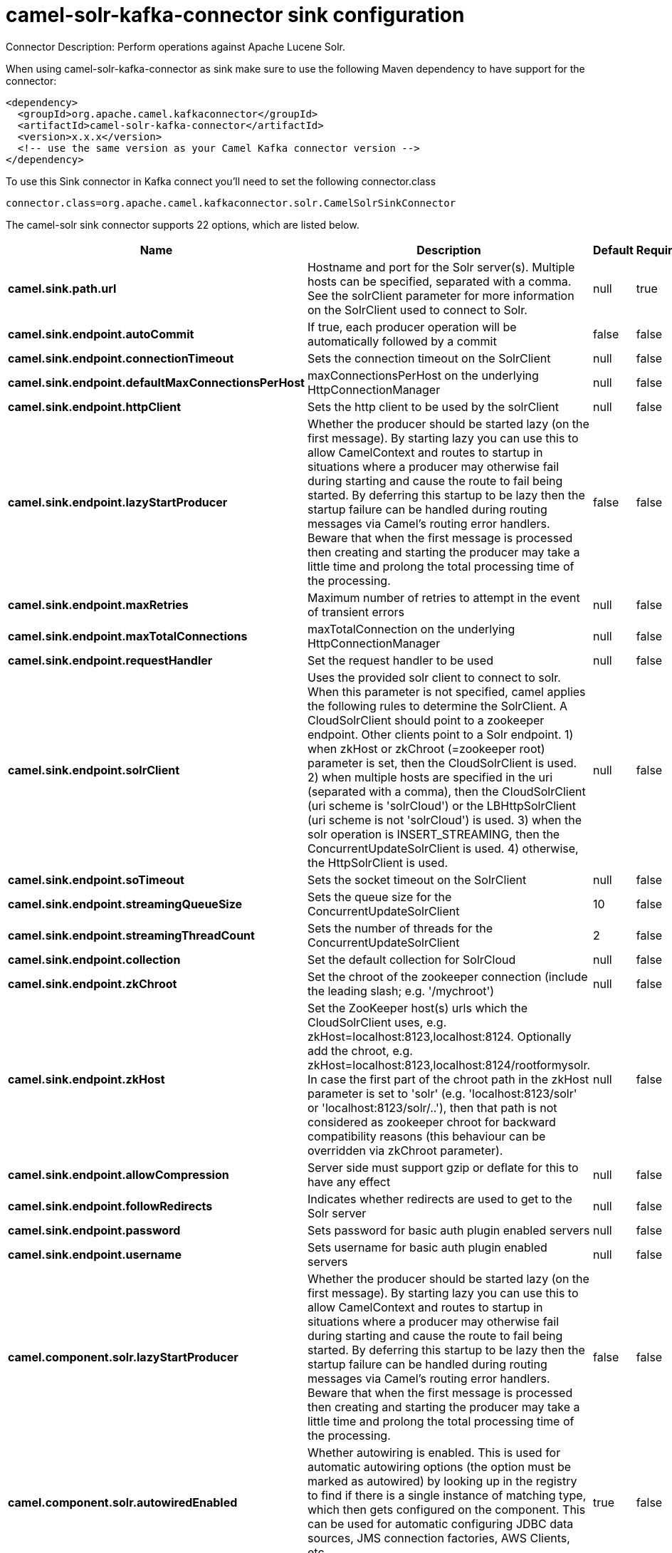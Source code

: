 // kafka-connector options: START
[[camel-solr-kafka-connector-sink]]
= camel-solr-kafka-connector sink configuration

Connector Description: Perform operations against Apache Lucene Solr.

When using camel-solr-kafka-connector as sink make sure to use the following Maven dependency to have support for the connector:

[source,xml]
----
<dependency>
  <groupId>org.apache.camel.kafkaconnector</groupId>
  <artifactId>camel-solr-kafka-connector</artifactId>
  <version>x.x.x</version>
  <!-- use the same version as your Camel Kafka connector version -->
</dependency>
----

To use this Sink connector in Kafka connect you'll need to set the following connector.class

[source,java]
----
connector.class=org.apache.camel.kafkaconnector.solr.CamelSolrSinkConnector
----


The camel-solr sink connector supports 22 options, which are listed below.



[width="100%",cols="2,5,^1,1,1",options="header"]
|===
| Name | Description | Default | Required | Priority
| *camel.sink.path.url* | Hostname and port for the Solr server(s). Multiple hosts can be specified, separated with a comma. See the solrClient parameter for more information on the SolrClient used to connect to Solr. | null | true | HIGH
| *camel.sink.endpoint.autoCommit* | If true, each producer operation will be automatically followed by a commit | false | false | MEDIUM
| *camel.sink.endpoint.connectionTimeout* | Sets the connection timeout on the SolrClient | null | false | MEDIUM
| *camel.sink.endpoint.defaultMaxConnectionsPerHost* | maxConnectionsPerHost on the underlying HttpConnectionManager | null | false | LOW
| *camel.sink.endpoint.httpClient* | Sets the http client to be used by the solrClient | null | false | MEDIUM
| *camel.sink.endpoint.lazyStartProducer* | Whether the producer should be started lazy (on the first message). By starting lazy you can use this to allow CamelContext and routes to startup in situations where a producer may otherwise fail during starting and cause the route to fail being started. By deferring this startup to be lazy then the startup failure can be handled during routing messages via Camel's routing error handlers. Beware that when the first message is processed then creating and starting the producer may take a little time and prolong the total processing time of the processing. | false | false | MEDIUM
| *camel.sink.endpoint.maxRetries* | Maximum number of retries to attempt in the event of transient errors | null | false | LOW
| *camel.sink.endpoint.maxTotalConnections* | maxTotalConnection on the underlying HttpConnectionManager | null | false | LOW
| *camel.sink.endpoint.requestHandler* | Set the request handler to be used | null | false | MEDIUM
| *camel.sink.endpoint.solrClient* | Uses the provided solr client to connect to solr. When this parameter is not specified, camel applies the following rules to determine the SolrClient. A CloudSolrClient should point to a zookeeper endpoint. Other clients point to a Solr endpoint. 1) when zkHost or zkChroot (=zookeeper root) parameter is set, then the CloudSolrClient is used. 2) when multiple hosts are specified in the uri (separated with a comma), then the CloudSolrClient (uri scheme is 'solrCloud') or the LBHttpSolrClient (uri scheme is not 'solrCloud') is used. 3) when the solr operation is INSERT_STREAMING, then the ConcurrentUpdateSolrClient is used. 4) otherwise, the HttpSolrClient is used. | null | false | MEDIUM
| *camel.sink.endpoint.soTimeout* | Sets the socket timeout on the SolrClient | null | false | MEDIUM
| *camel.sink.endpoint.streamingQueueSize* | Sets the queue size for the ConcurrentUpdateSolrClient | 10 | false | MEDIUM
| *camel.sink.endpoint.streamingThreadCount* | Sets the number of threads for the ConcurrentUpdateSolrClient | 2 | false | MEDIUM
| *camel.sink.endpoint.collection* | Set the default collection for SolrCloud | null | false | MEDIUM
| *camel.sink.endpoint.zkChroot* | Set the chroot of the zookeeper connection (include the leading slash; e.g. '/mychroot') | null | false | MEDIUM
| *camel.sink.endpoint.zkHost* | Set the ZooKeeper host(s) urls which the CloudSolrClient uses, e.g. zkHost=localhost:8123,localhost:8124. Optionally add the chroot, e.g. zkHost=localhost:8123,localhost:8124/rootformysolr. In case the first part of the chroot path in the zkHost parameter is set to 'solr' (e.g. 'localhost:8123/solr' or 'localhost:8123/solr/..'), then that path is not considered as zookeeper chroot for backward compatibility reasons (this behaviour can be overridden via zkChroot parameter). | null | false | MEDIUM
| *camel.sink.endpoint.allowCompression* | Server side must support gzip or deflate for this to have any effect | null | false | MEDIUM
| *camel.sink.endpoint.followRedirects* | Indicates whether redirects are used to get to the Solr server | null | false | MEDIUM
| *camel.sink.endpoint.password* | Sets password for basic auth plugin enabled servers | null | false | MEDIUM
| *camel.sink.endpoint.username* | Sets username for basic auth plugin enabled servers | null | false | MEDIUM
| *camel.component.solr.lazyStartProducer* | Whether the producer should be started lazy (on the first message). By starting lazy you can use this to allow CamelContext and routes to startup in situations where a producer may otherwise fail during starting and cause the route to fail being started. By deferring this startup to be lazy then the startup failure can be handled during routing messages via Camel's routing error handlers. Beware that when the first message is processed then creating and starting the producer may take a little time and prolong the total processing time of the processing. | false | false | MEDIUM
| *camel.component.solr.autowiredEnabled* | Whether autowiring is enabled. This is used for automatic autowiring options (the option must be marked as autowired) by looking up in the registry to find if there is a single instance of matching type, which then gets configured on the component. This can be used for automatic configuring JDBC data sources, JMS connection factories, AWS Clients, etc. | true | false | MEDIUM
|===



The camel-solr sink connector has no converters out of the box.





The camel-solr sink connector has no transforms out of the box.





The camel-solr sink connector has no aggregation strategies out of the box.
// kafka-connector options: END
